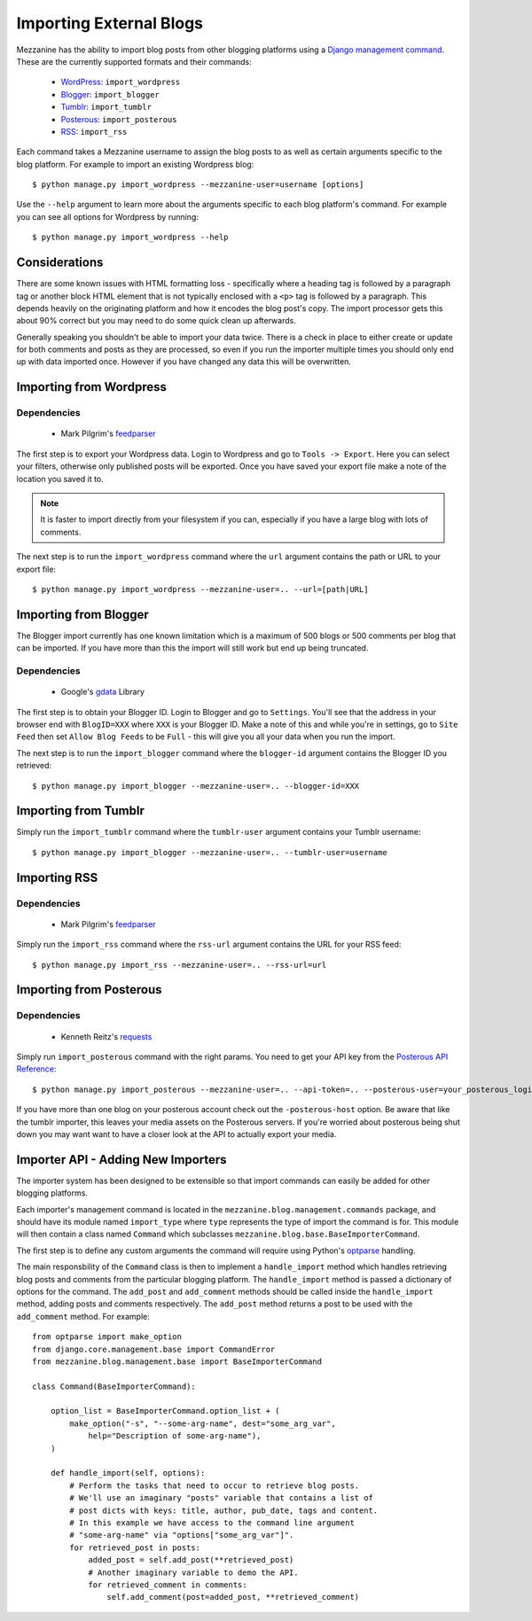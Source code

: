 ========================
Importing External Blogs
========================

Mezzanine has the ability to import blog posts from other blogging
platforms using a `Django management command
<http://docs.djangoproject.com/en/dev/howto/custom-management-commands/>`_.
These are the currently supported formats and their commands:

  * `WordPress <http://wordpress.org>`_: ``import_wordpress``
  * `Blogger <http://blogger.com>`_: ``import_blogger``
  * `Tumblr <http://tumblr.com>`_: ``import_tumblr``
  * `Posterous <http://posterous.com>`_: ``import_posterous``
  * `RSS <http://en.wikipedia.org/wiki/RSS>`_: ``import_rss``

Each command takes a Mezzanine username to assign the blog posts to
as well as certain arguments specific to the blog platform. For
example to import an existing Wordpress blog::

    $ python manage.py import_wordpress --mezzanine-user=username [options]

Use the ``--help`` argument to learn more about the arguments specific
to each blog platform's command. For example you can see all options
for Wordpress by running::

    $ python manage.py import_wordpress --help

Considerations
==============

There are some known issues with HTML formatting loss - specifically
where a heading tag is followed by a paragraph tag or another block
HTML element that is not typically enclosed with a ``<p>`` tag is
followed by a paragraph. This depends heavily on the originating
platform and how it encodes the blog post's copy. The import processor
gets this about 90% correct but you may need to do some quick clean up
afterwards.

Generally speaking you shouldn't be able to import your data twice.
There is a check in place to either create or update for both comments
and posts as they are processed, so even if you run the importer
multiple times you should only end up with data imported once. However
if you have changed any data this will be overwritten.

Importing from Wordpress
========================

Dependencies
------------

  * Mark Pilgrim's `feedparser <http://code.google.com/p/feedparser/>`_

The first step is to export your Wordpress data. Login to Wordpress and
go to ``Tools -> Export``. Here you can select your filters,
otherwise only published posts will be exported. Once you have saved
your export file make a note of the location you saved it to.

.. note::

    It is faster to import directly from your filesystem if you can,
    especially if you have a large blog with lots of comments.

The next step is to run the ``import_wordpress`` command where the
``url`` argument contains the path or URL to your export file::

    $ python manage.py import_wordpress --mezzanine-user=.. --url=[path|URL]

Importing from Blogger
======================

The Blogger import currently has one known limitation which is a
maximum of 500 blogs or 500 comments per blog that can be imported.
If you have more than this the import will still work but end up being
truncated.

Dependencies
------------

 * Google's `gdata <http://code.google.com/p/gdata-python-client/>`_ Library

The first step is to obtain your Blogger ID. Login to Blogger and go to
``Settings``. You'll see that the address in your browser end with
``BlogID=XXX`` where ``XXX`` is your Blogger ID. Make a note of this
and while you're in settings, go to ``Site Feed`` then set ``Allow Blog
Feeds`` to be ``Full`` - this will give you all your data when you run
the import.

The next step is to run the ``import_blogger`` command where the
``blogger-id`` argument contains the Blogger ID you retrieved::

    $ python manage.py import_blogger --mezzanine-user=.. --blogger-id=XXX

Importing from Tumblr
=====================

Simply run the ``import_tumblr`` command where the ``tumblr-user``
argument contains your Tumblr username::

    $ python manage.py import_blogger --mezzanine-user=.. --tumblr-user=username

Importing RSS
=============

Dependencies
------------

  * Mark Pilgrim's `feedparser <http://code.google.com/p/feedparser/>`_

Simply run the ``import_rss`` command where the ``rss-url`` argument
contains the URL for your RSS feed::

    $ python manage.py import_rss --mezzanine-user=.. --rss-url=url

Importing from Posterous
========================

Dependencies
------------

 * Kenneth Reitz's `requests <http://docs.python-requests.org/en/latest/index.html>`_

Simply run ``import_posterous`` command with the right params. You need
to get your API key from the `Posterous API Reference
<https://posterous.com/api>`_::

    $ python manage.py import_posterous --mezzanine-user=.. --api-token=.. --posterous-user=your_posterous_login --posterous-pass=your_posterous_password

If you have more than one blog on your posterous account check out
the ``-posterous-host`` option. Be aware that like the tumblr
importer, this leaves your media assets on the Posterous servers.
If you're worried about posterous being shut down you may want want
to have a closer look at the API to actually export your media.

Importer API - Adding New Importers
===================================

The importer system has been designed to be extensible so that import
commands can easily be added for other blogging platforms.

Each importer's management command is located in the
``mezzanine.blog.management.commands`` package, and should have its
module named ``import_type`` where ``type`` represents the type of
import the command is for. This module will then contain a class named
``Command`` which subclasses
``mezzanine.blog.base.BaseImporterCommand``.

The first step is to define any custom arguments the command will
require using Python's `optparse
<http://docs.python.org/library/optparse.html>`_ handling.

The main responsbility of the ``Command`` class is then to implement a
``handle_import`` method which handles retrieving blog posts and
comments from the particular blogging platform. The ``handle_import``
method is passed a dictionary of options for the command. The
``add_post`` and ``add_comment`` methods should be called inside the
``handle_import`` method, adding posts and comments respectively. The
``add_post`` method returns a post to be used with the ``add_comment``
method. For example::

    from optparse import make_option
    from django.core.management.base import CommandError
    from mezzanine.blog.management.base import BaseImporterCommand

    class Command(BaseImporterCommand):

        option_list = BaseImporterCommand.option_list + (
            make_option("-s", "--some-arg-name", dest="some_arg_var",
                help="Description of some-arg-name"),
        )

        def handle_import(self, options):
            # Perform the tasks that need to occur to retrieve blog posts.
            # We'll use an imaginary "posts" variable that contains a list of
            # post dicts with keys: title, author, pub_date, tags and content.
            # In this example we have access to the command line argument
            # "some-arg-name" via "options["some_arg_var"]".
            for retrieved_post in posts:
                added_post = self.add_post(**retrieved_post)
                # Another imaginary variable to demo the API.
                for retrieved_comment in comments:
                    self.add_comment(post=added_post, **retrieved_comment)
